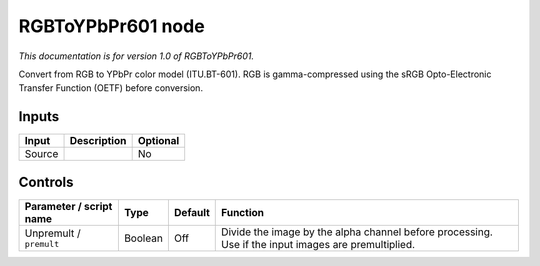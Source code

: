 .. _net.sf.openfx.RGBToYPbPr601:

RGBToYPbPr601 node
==================

*This documentation is for version 1.0 of RGBToYPbPr601.*

Convert from RGB to YPbPr color model (ITU.BT-601). RGB is gamma-compressed using the sRGB Opto-Electronic Transfer Function (OETF) before conversion.

Inputs
------

+----------+---------------+------------+
| Input    | Description   | Optional   |
+==========+===============+============+
| Source   |               | No         |
+----------+---------------+------------+

Controls
--------

.. tabularcolumns:: |>{\raggedright}p{0.2\columnwidth}|>{\raggedright}p{0.06\columnwidth}|>{\raggedright}p{0.07\columnwidth}|p{0.63\columnwidth}|

.. cssclass:: longtable

+---------------------------+-----------+-----------+-------------------------------------------------------------------------------------------------------+
| Parameter / script name   | Type      | Default   | Function                                                                                              |
+===========================+===========+===========+=======================================================================================================+
| Unpremult / ``premult``   | Boolean   | Off       | Divide the image by the alpha channel before processing. Use if the input images are premultiplied.   |
+---------------------------+-----------+-----------+-------------------------------------------------------------------------------------------------------+
